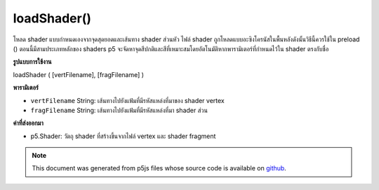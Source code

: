 .. raw:: html

	<script src="https://sketch.netpie.io/widget/p5-widget.js"></script>

loadShader()
============

โหลด shader แบบกำหนดเองจากจุดสุดยอดและเส้นทาง shader ส่วนหัว ไฟล์ shader ถูกโหลดแบบอะซิงโครนัสในพื้นหลังดังนั้นวิธีนี้ควรใช้ใน preload () ตอนนี้มีสามประเภทหลักของ shaders p5 จะจัดหาจุดสีปกติและสีที่เหมาะสมโดยอัตโนมัติหากพารามิเตอร์ที่กำหนดไว้ใน shader ตรงกับชื่อ

.. Loads a custom shader from the provided vertex and fragment
.. shader paths. The shader files are loaded asynchronously in the
.. background, so this method should be used in preload().
.. For now, there are three main types of shaders. p5 will automatically
.. supply appropriate vertices, normals, colors, and lighting attributes
.. if the parameters defined in the shader match the names.

**รูปแบบการใช้งาน**

loadShader ( [vertFilename], [fragFilename] )

**พารามิเตอร์**

- ``vertFilename``  String: เส้นทางไปยังแฟ้มที่มีรหัสแหล่งที่มาของ shader vertex

- ``fragFilename``  String: เส้นทางไปยังแฟ้มที่มีรหัสแหล่งที่มา shader ส่วน

.. ``vertFilename``  String: path to file containing vertex shader source code
.. ``fragFilename``  String: path to file containing fragment shader source code

**ค่าที่ส่งออกมา**

- p5.Shader: วัตถุ shader ที่สร้างขึ้นจากไฟล์ vertex และ shader fragment

.. p5.Shader: a shader object created from the provided vertex and fragment shader files.

.. note:: This document was generated from p5js files whose source code is available on `github <https://github.com/processing/p5.js>`_.
